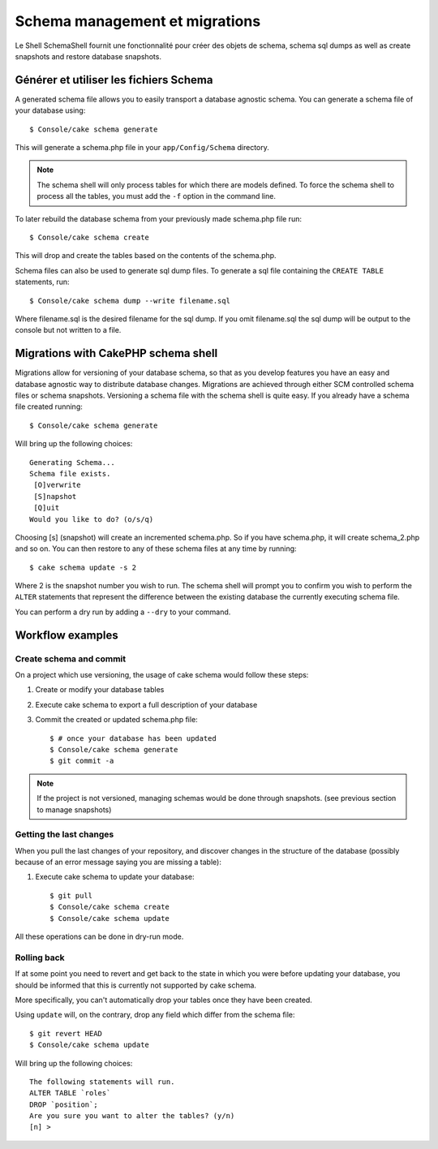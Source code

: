 Schema management et migrations
###############################

Le Shell SchemaShell fournit une fonctionnalité pour créer des objets de schema,
schema sql dumps as well as create snapshots and restore database
snapshots.

Générer et utiliser les fichiers Schema
=======================================

A generated schema file allows you to easily transport a database
agnostic schema. You can generate a schema file of your database
using::

    $ Console/cake schema generate

This will generate a schema.php file in your ``app/Config/Schema``
directory.

.. note::

    The schema shell will only process tables for which there are
    models defined. To force the schema shell to process all the
    tables, you must add the ``-f`` option in the command line.

To later rebuild the database schema from your previously made
schema.php file run::

    $ Console/cake schema create

This will drop and create the tables based on the contents of the
schema.php.

Schema files can also be used to generate sql dump files. To
generate a sql file containing the ``CREATE TABLE`` statements,
run::

    $ Console/cake schema dump --write filename.sql

Where filename.sql is the desired filename for the sql dump. If you
omit filename.sql the sql dump will be output to the console but
not written to a file.

Migrations with CakePHP schema shell
====================================

Migrations allow for versioning of your database schema, so that as
you develop features you have an easy and database agnostic way to
distribute database changes. Migrations are achieved through either
SCM controlled schema files or schema snapshots. Versioning a
schema file with the schema shell is quite easy. If you already
have a schema file created running::

    $ Console/cake schema generate

Will bring up the following choices::

    Generating Schema...
    Schema file exists.
     [O]verwrite
     [S]napshot
     [Q]uit
    Would you like to do? (o/s/q)

Choosing [s] (snapshot) will create an incremented schema.php. So
if you have schema.php, it will create schema\_2.php and so on. You
can then restore to any of these schema files at any time by
running::

    $ cake schema update -s 2

Where 2 is the snapshot number you wish to run. The schema shell
will prompt you to confirm you wish to perform the ``ALTER``
statements that represent the difference between the existing
database the currently executing schema file.

You can perform a dry run by adding a ``--dry`` to your command.

Workflow examples
=================

Create schema and commit
------------------------

On a project which use versioning, the usage of cake schema
would follow these steps:

1. Create or modify your database tables
2. Execute cake schema to export a full description of your
   database
3. Commit the created or updated schema.php file::

    $ # once your database has been updated
    $ Console/cake schema generate
    $ git commit -a

.. note::

    If the project is not versioned, managing schemas would
    be done through snapshots. (see previous section to
    manage snapshots)

Getting the last changes
------------------------

When you pull the last changes of your repository, and discover
changes in the structure of the database (possibly because
of an error message saying you are missing a table):

1. Execute cake schema to update your database::

    $ git pull
    $ Console/cake schema create
    $ Console/cake schema update

All these operations can be done in dry-run mode.

Rolling back
------------

If at some point you need to revert and get back to the state in which you were
before updating your database, you should be informed that this is currently not
supported by cake schema.

More specifically, you can't automatically drop your tables once they have
been created.

Using ``update`` will, on the contrary, drop any field which differ from the
schema file::

    $ git revert HEAD
    $ Console/cake schema update

Will bring up the following choices::

    The following statements will run.
    ALTER TABLE `roles`
    DROP `position`;
    Are you sure you want to alter the tables? (y/n)
    [n] >

.. meta::
    :title lang=en: Schema management and migrations
    :keywords lang=en: schema files,schema management,schema objects,database schema,table statements,database changes,migrations,versioning,snapshots,sql,snapshot,shell,config,functionality,choices,models,php files,php file,directory,running

